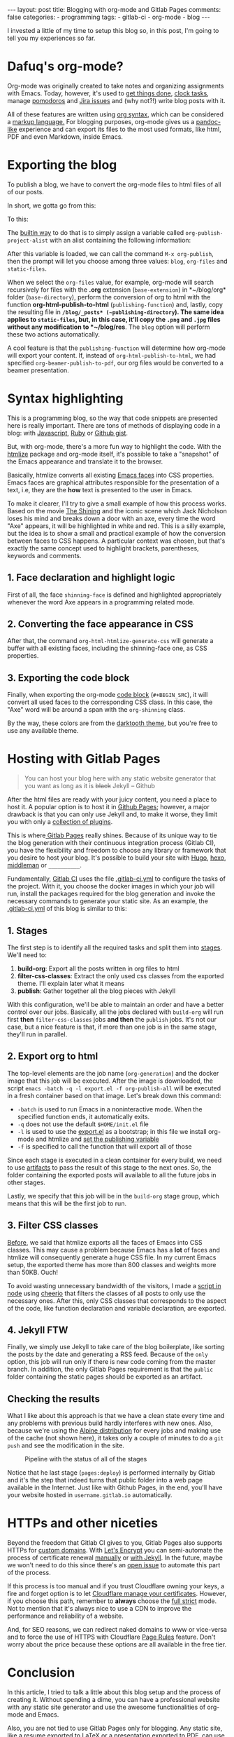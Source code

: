 #+BEGIN_EXPORT html 
---
layout: post
title: Blogging with org-mode and Gitlab Pages
comments: false
categories:
  - programming
tags:
  - gitlab-ci
  - org-mode
  - blog
---
#+END_EXPORT
#+OPTIONS: ^:nil

I invested a little of my time to setup this blog so, in this post, I'm going to tell you my experiences so far.

* Dafuq's org-mode?
Org-mode was originally created to take notes and organizing assignments with Emacs.
Today, however, it's used to [[http://orgmode.org/worg/org-gtd-etc.html][get things done]], [[http://orgmode.org/manual/Clocking-work-time.html][clock tasks]], manage [[https://github.com/lolownia/org-pomodoro][pomodoros]] and [[https://github.com/ahungry/org-jira][Jira issues]]
and (why not?!) write blog posts with it.

All of these features are written using [[http://orgmode.org/worg/dev/org-syntax.html][org syntax]], which can be considered a [[http://karl-voit.at/2017/09/23/orgmode-as-markup-only/][markup language.]]
For blogging purposes, org-mode gives us a [[https://pandoc.org/][pandoc-like]] experience and can export its files to the most used formats,
like html, PDF and even Markdown, inside Emacs.

* Exporting the blog

To publish a blog, we have to convert the org-mode files to html files of all of our posts.

In short, we gotta go from this:

[[./res/meta/org_org_file.png]]

To this:

[[./res/meta/org_html_file.png]]

The [[http://orgmode.org/manual/Configuration.html#Configuration][builtin way]] to do that is to simply assign a variable called ~org-publish-project-alist~ with an alist containing the following information:

<<variable>>
#+BEGIN_SRC emacs-lisp :exports result
(setq org-publish-project-alist
  `(("org-files"
     ;; ommited other configurations for brevity
     :base-directory "~/blog/org/"
     :base-extension "org"
     :recursive t
     :publishing-directory "~/blog/_posts/"
     :publishing-function org-html-publish-to-html)
    ("static-files"
     :base-directory "~/blog/org/"
     :base-extension "png\\|jpg"
     :publishing-directory "~/blog/res/"
     :recursive t
     :publishing-function org-publish-attachment)
    ("blog" :components ("org-files" "static-files"))))

#+END_SRC

After this variable is loaded, we can call the command ~M-x org-publish~, then the prompt will let you choose among three values: ~blog~, ~org-files~ and ~static-files~.

When we select the ~org-files~ value, for example, org-mode will search recursively for files with the *.org* extension (~base-extension~) in *~/blog/org* folder (~base-directory~),
perform the conversion of org to html with the function *org-html-publish-to-html* (~publishing-function~) and,
lastly, copy the resulting file in *~/blog/_posts* (~publishing-directory~).
The same idea applies to ~static-files~, but, in this case, it'll copy the ~.png~ and ~.jpg~ files without any modification to *~/blog/res*.
The ~blog~ option will perform these two actions automatically.

A cool feature is that the ~publishing-function~ will determine how org-mode will export your content.
If, instead of ~org-html-publish-to-html~, we had specified ~org-beamer-publish-to-pdf~, our org files would be converted to a beamer presentation.

* <<syntax_highlight>> Syntax highlighting

This is a programming blog, so the way that code snippets are presented here is really important.
There are tons of methods of displaying code in a blog: with [[https://github.com/isagalaev/highlight.js][Javascript]], [[https://github.com/jneen/rouge][Ruby]] or [[https://gist.github.com][Github gist]].

But, with org-mode, there's a more fun way to highlight the code.
With the [[https://www.emacswiki.org/emacs/Htmlize][htmlize]] package and org-mode itself, it's possible to take a "snapshot" of the Emacs appearance and translate it to the browser.

Basically, htmlize converts all existing [[https://www.gnu.org/software/emacs/manual/html_node/emacs/Faces.html][Emacs faces]] into CSS properties.
Emacs faces are graphical attributes responsible for the presentation of a text,
i.e, they are the *how* text is presented to the user in Emacs.

To make it clearer, I'll try to give a small example of how this process works.
Based on the movie [[http://www.imdb.com/title/tt0081505/?ref_=nv_sr_03][The Shining]] and the iconic scene which Jack Nicholson loses his mind and breaks down a door with an axe,
every time the word "Axe" appears, it will be highlighted in white and red.
This is a silly example, but the idea is to show a small and practical example of how the conversion between faces to CSS happens.
A particular context was chosen, but that's exactly the same concept used to highlight brackets, parentheses, keywords and comments.

** 1. Face declaration and highlight logic
First of all, the face ~shinning-face~ is defined and highlighted appropriately whenever the word Axe appears in a programming related mode.

#+BEGIN_SRC emacs-lisp :exports result
;; Defining the face
(defface shinning-face
  '((t (:background "white" :foreground "red")))
  "Face to highlight the Axe word")

;; Everytime the word Axe appears,
;; Emacs applies the shinning-face to display it
(add-hook 'prog-mode-hook
          (lambda ()
            (font-lock-add-keywords nil
                                    '(("\\<\\(Axe\\)\\>" 1
                                       'shinning-face t)))))
#+END_SRC

** 2. Converting the face appearance in CSS
After that, the command ~org-html-htmlize-generate-css~ will generate a buffer
with all existing faces, including the shinning-face one, as CSS properties.

#+BEGIN_SRC css :exports result
/* Rest of the faces. Omitted for brevity */
.org-shinning {
  /* shinning-face */
  color: #ff0000;
  background-color: #ffffff;
}
/* Rest of the faces. Omitted for brevity */
#+END_SRC

** 3. Exporting the code block
Finally, when exporting the org-mode [[http://orgmode.org/manual/Working-With-Source-Code.html][code block]] (~#+BEGIN_SRC~), it will convert all used faces to the corresponding CSS class.
In this case, the "Axe" word will be around a span with the ~org-shinning~ class.

#+BEGIN_SRC ruby :exports result
# Ruby
class Axe
  def self.chop_down_door
    puts "Here's Johnny!"
  end
end
#+END_SRC

#+BEGIN_SRC python :exports result
# Python
class Axe:
    def say():
        print("Here's Johnny")

#+END_SRC

By the way, these colors are from the [[https://github.com/emacsfodder/emacs-theme-darktooth][darktooth theme]],
but you're free to use any available theme.

* Hosting with Gitlab Pages
#+BEGIN_QUOTE 
You can host your blog here with any static website generator that you want as long as it is +black+ Jekyll
          -- Github
#+END_QUOTE

After the html files are ready with your juicy content, you need a place to host it.
A popular option is to host it in [[https://pages.github.com/][Github Pages]];
however, a major drawback is that you can only use Jekyll and, to make it worse, they limit you with only a [[https://pages.github.com/versions][collection of plugins]].

This is where[[https://pages.gitlab.io/][ Gitlab Pages]] really shines.
Because of its unique way to tie the blog generation with their continuous integration process (Gitlab CI),
you have the flexibility and freedom to choose any library or framework that you desire to host your blog.
It's possible to build your site with [[https://gohugo.io/tutorials/hosting-on-gitlab/][Hugo]], [[https://lisplover.gitlab.io/blog/2016/04/23/How-to-Setup-Hexo-Blog-on-GitLab/][hexo]],[[https://gitlab.com/pages/middleman][ middleman]] or ~__________~.

Fundamentally, [[https://about.gitlab.com/gitlab-ci/][Gitlab CI]] uses the file [[https://docs.gitlab.com/ce/ci/yaml/][.gitlab-ci.yml]] to configure the tasks of the project.
With it, you choose the docker images in which your job will run, install the packages required for the blog generation
and invoke the necessary commands to generate your static site.
As an example, the [[https://gitlab.com/gjhenrique/gjhenrique.gitlab.io/blob/master/.gitlab-ci.yml][.gitlab-ci.yml]] of this blog is similar to this:

** 1. Stages
#+BEGIN_SRC yaml +n :exports result
stages:
  - build-org
  - filter-css-classes
  - publish
#+END_SRC

The first step is to identify all the required tasks and split them into [[https://docs.gitlab.com/ee/ci/yaml/#stages][stages]].
We'll need to:

1. *build-org*: Export all the posts written in org files to html
2. *filter-css-classes*: Extract the only used css classes from the exported theme. I'll explain later what it means
3. *publish*: Gather together all the blog pieces with Jekyll

With this configuration, we'll be able to maintain an order and have a better control over our jobs.
Basically, all the jobs declared with ~build-org~ will run first *then* ~filter-css-classes~ jobs *and then* the ~publish~ jobs.
It's not our case, but a nice feature is that, if more than one job is in the same stage, they'll run in parallel.

** 2. Export org to html
#+BEGIN_SRC yaml +n :exports result
  org-generation:
    image: iquiw/alpine-emacs
    script:
      - emacs -batch -q -l export.el -f org-publish-all
    artifacts:
      paths:
        - _posts
    stage: build-org
#+END_SRC

The top-level elements are the job name (~org-generation~) and the docker image that this job will be executed.
After the image is downloaded, the script ~emacs -batch -q -l export.el -f org-publish-all~ will be executed in a fresh container based on that image.
Let's break down this command:

- ~-batch~ is used to run Emacs in a noninteractive mode. When the specified function ends, it automatically exits.
- ~-q~ does not use the default ~$HOME/init.el~ file
- ~-l~ is used to use the [[https://gitlab.com/gjhenrique/gjhenrique.gitlab.io/blob/master/export.el][export.el]] as a bootstrap; in this file we install org-mode and htmlize and [[variable][set the publishing variable]]
- ~-f~ is specified to call the function that will export all of those

Since each stage is executed in a clean container for every build, we need to use [[https://docs.gitlab.com/ee/ci/yaml/#artifacts][artifacts]] to pass the result of this stage to the next ones.
So, the folder containing the exported posts will available to all the future jobs in other stages.

Lastly, we specify that this job will be in the ~build-org~ stage group, which means that this will be the first job to run.

** 3. Filter CSS classes
#+BEGIN_SRC yaml +n :exports result
css-theme:
  image: node:6.11.3-alpine
  script:
    - node syntax-extractor/index.js darktooth _assets/css/syntax.scss
  artifacts:
    paths:
      - _assets/css/syntax.scss
  stage: filter-css-classes
#+END_SRC


[[syntax_highlight][Before]], we said that htmlize exports all the faces of Emacs into CSS classes.
This may cause a problem because Emacs has a *lot* of faces and htmlize will consequently generate a huge CSS file.
In my current Emacs setup, the exported theme has more than 800 classes and weights more than 50KB. Ouch!

To avoid wasting unnecessary bandwidth of the visitors,
I made a [[https://gitlab.com/gjhenrique/gjhenrique.gitlab.io/blob/master/syntax-extractor/index.js][script in node]] using [[https://github.com/cheeriojs/cheerio][cheerio]] that filters the classes of all posts to only use the necessary ones.
After this, only CSS classes that corresponds to the aspect of the code, like function declaration and variable declaration, are exported.

** 4. Jekyll FTW
#+BEGIN_SRC yaml +n :exports result
pages:
  image: ruby:2.4-alpine3.6
  script:
    - JEKYLL_ENV=production jekyll build -d public
  artifacts:
    paths:
      - public
  stage: publish
  only:
    - master
#+END_SRC

Finally, we simply use Jekyll to take care of the blog boilerplate, like sorting the posts by the date and generating a RSS feed.
Because of the ~only~ option, this job will run only if there is new code coming from the master branch.
In addition, the only Gitlab Pages requirement is that the ~public~ folder containing the static pages should be exported as an artifact.

** Checking the results
What I like about this approach is that we have a clean state every time
and any problems with previous build hardly interferes with new ones.
Also, because we're using the [[https://alpinelinux.org/][Alpine distribution]] for every jobs and making use of the cache (not shown here),
it takes only a couple of minutes to do a ~git push~ and see the modification in the site.

#+CAPTION: Pipeline with the status of all of the stages
#+NAME: fig:pipeline
[[./res/meta/pipeline.png]]

Notice that he last stage (~pages:deploy~) is performed internally by Gitlab and it's the step that indeed turns that public folder into a web page available in the Internet.
Just like with Github Pages, in the end, you'll have your website hosted in ~username.gitlab.io~ automatically.

* HTTPs and other niceties
Beyond the freedom that Gitlab CI gives to you, Gitlab Pages also supports HTTPs for [[https://about.gitlab.com/2016/04/07/gitlab-pages-setup/#custom-domains][custom domains]].
With [[https://www.letsencrypt.org/][Let's Encrypt]] you can semi-automate the process of certificate renewal [[https://github.com/rolodato/gitlab-letsencrypt][manually]] or [[https://github.com/JustinAiken/jekyll-gitlab-letsencrypt][with Jekyll]].
In the future, maybe we won't need to do this since there's an [[https://gitlab.com/gitlab-org/gitlab-ce/issues/28996][open issue]] to automate this part of the process.

If this process is too manual and if you trust Cloudflare owning your keys,
a fire and forget option is to let [[https://blog.cloudflare.com/quantifying-the-impact-of-cloudbleed/][Cloudflare manage your certificates]].
However, if you choose this path, remember to *always* choose the [[https://scotthelme.co.uk/tls-conundrum-and-leaving-cloudflare/][full strict]] mode.
Not to mention that it's always nice to use a CDN to improve the performance and reliability of a website.

And, for SEO reasons, we can redirect naked domains to www or vice-versa and to force the use of HTTPS with Cloudflare [[https://support.cloudflare.com/hc/en-us/articles/218411427][Page Rules]] feature.
Don't worry about the price because these options are all available in the free tier.

[[./res/meta/page_rules.png]]

* Conclusion
In this article, I tried to talk a little about this blog setup and the process of creating it.
Without spending a dime, you can have a professional website with any static site generator 
and use the awesome functionalities of org-mode and Emacs.

Also, you are not tied to use Gitlab Pages only for blogging.
Any static site, like a resume exported to LaTeX or a presentation exported to PDF, can use the same principles presented here.

If you wanna try it out, [[https://gitlab.com/gjhenrique/gjhenrique.gitlab.io/][fork the project that hosts this lame blog]].
